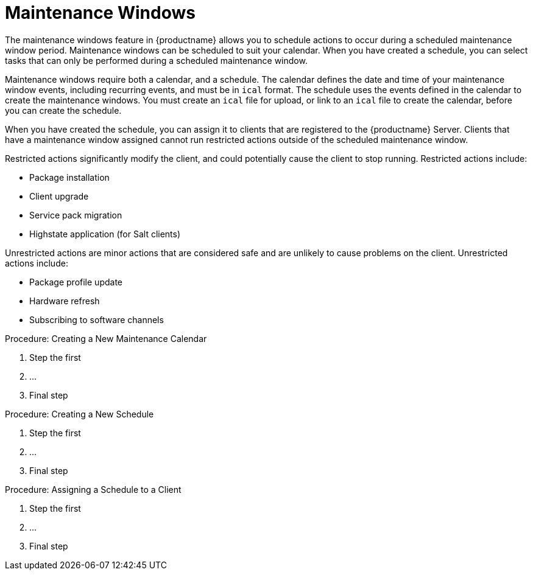 [[maintenance-windows]]
= Maintenance Windows

The maintenance windows feature in {productname} allows you to schedule actions to occur during a scheduled maintenance window period.
Maintenance windows can be scheduled to suit your calendar.
When you have created a schedule, you can select tasks that can only be performed during a scheduled maintenance window.

Maintenance windows require both a calendar, and a schedule.
The calendar defines the date and time of your maintenance window events, including recurring events, and must be in [path]``ical`` format.
The schedule uses the events defined in the calendar to create the maintenance windows.
You must create an [path]``ical`` file for upload, or link to an [path]``ical`` file to create the calendar, before you can create the schedule.

When you have created the schedule, you can assign it to clients that are registered to the {productname} Server.
Clients that have a maintenance window assigned cannot run restricted actions outside of the scheduled maintenance window.

Restricted actions significantly modify the client, and could potentially cause the client to stop running.
Restricted actions include:

* Package installation
* Client upgrade
* Service pack migration
* Highstate application (for Salt clients)

Unrestricted actions are minor actions that are considered safe and are unlikely to cause problems on the client.
Unrestricted actions include:

* Package profile update
* Hardware refresh
* Subscribing to software channels



.Procedure: Creating a New Maintenance Calendar
. Step the first
. ...
. Final step



.Procedure: Creating a New Schedule
. Step the first
. ...
. Final step



.Procedure: Assigning a Schedule to a Client
. Step the first
. ...
. Final step